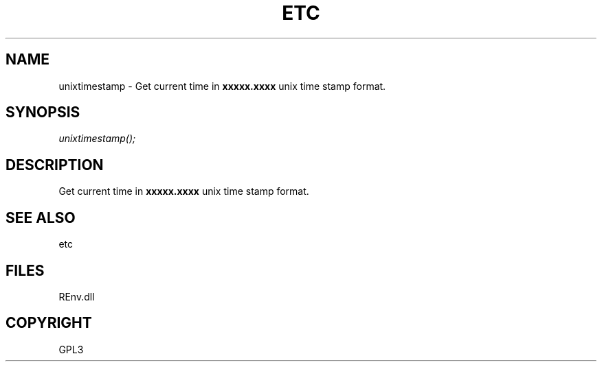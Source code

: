 .\" man page create by R# package system.
.TH ETC 1 2002-May "unixtimestamp" "unixtimestamp"
.SH NAME
unixtimestamp \- Get current time in \fBxxxxx.xxxx\fR unix time stamp format.
.SH SYNOPSIS
\fIunixtimestamp();\fR
.SH DESCRIPTION
.PP
Get current time in \fBxxxxx.xxxx\fR unix time stamp format.
.PP
.SH SEE ALSO
etc
.SH FILES
.PP
REnv.dll
.PP
.SH COPYRIGHT
GPL3
